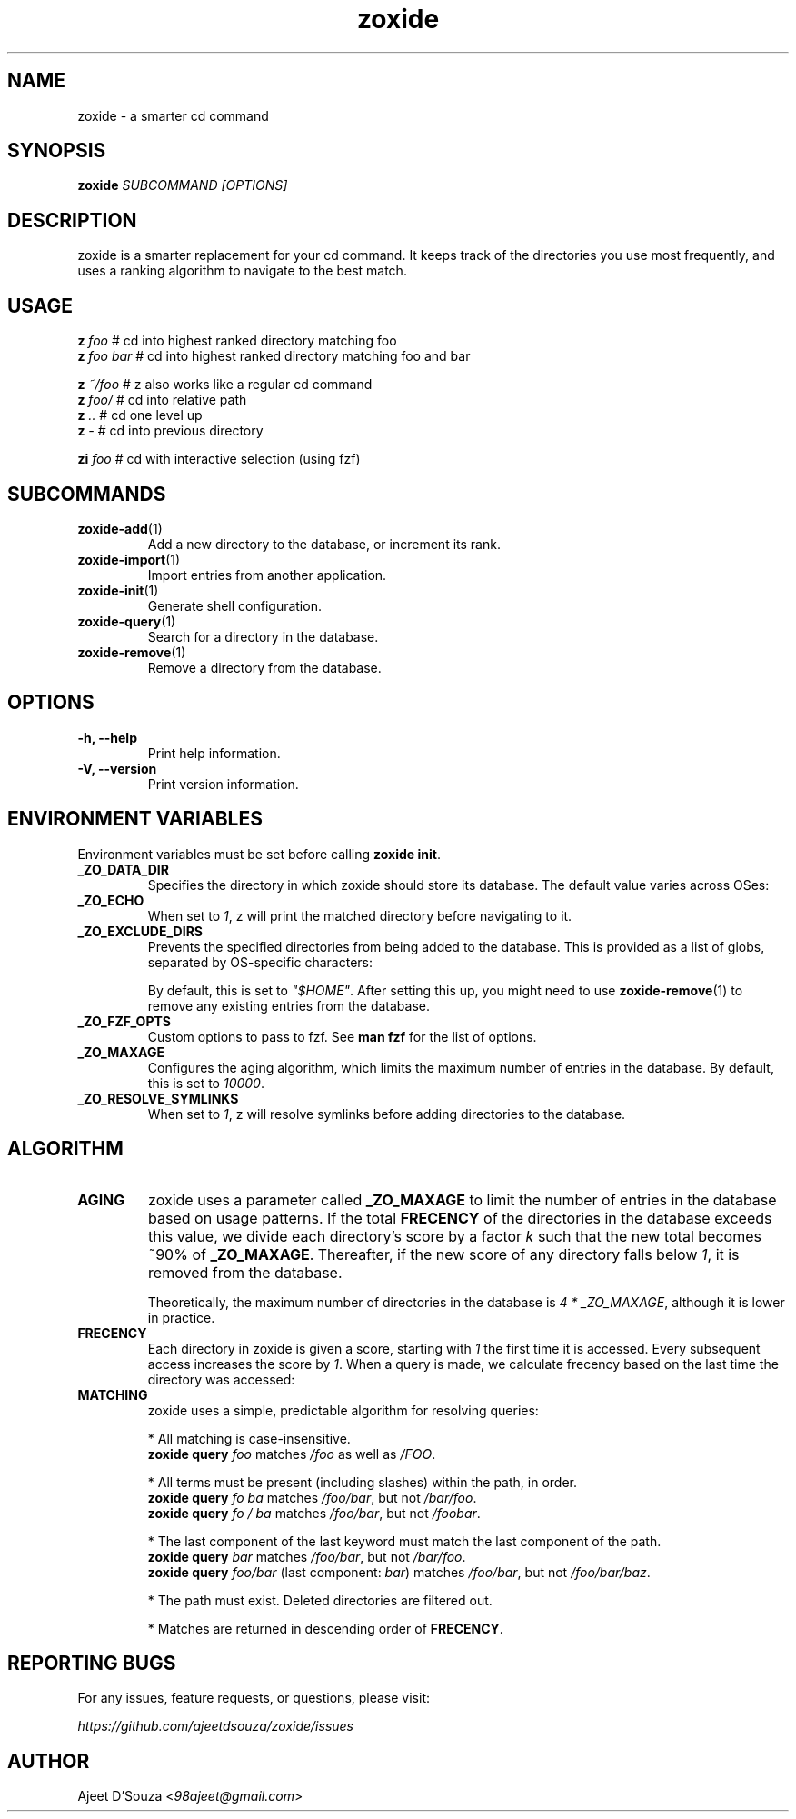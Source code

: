 .TH "zoxide" "1" "2021-04-12" "zoxide" "zoxide"
.SH NAME
zoxide - a smarter cd command
.SH SYNOPSIS
.B zoxide \fISUBCOMMAND [OPTIONS]\fR
.SH DESCRIPTION
zoxide is a smarter replacement for your cd command. It keeps track of the
directories you use most frequently, and uses a ranking algorithm to navigate
to the best match.
.SH USAGE
.nf
    \fBz\fR \fIfoo\fR        # cd into highest ranked directory matching foo
    \fBz\fR \fIfoo bar\fR    # cd into highest ranked directory matching foo and bar
.sp
    \fBz\fR \fI~/foo\fR      # z also works like a regular cd command
    \fBz\fR \fIfoo/\fR       # cd into relative path
    \fBz\fR \fI..\fR         # cd one level up
    \fBz\fR \fI-\fR          # cd into previous directory
.sp
    \fBzi\fR \fIfoo\fR       # cd with interactive selection (using fzf)
.fi
.SH SUBCOMMANDS
.TP
\fBzoxide-add\fR(1)
Add a new directory to the database, or increment its rank.
.TP
\fBzoxide-import\fR(1)
Import entries from another application.
.TP
\fBzoxide-init\fR(1)
Generate shell configuration.
.TP
\fBzoxide-query\fR(1)
Search for a directory in the database.
.TP
\fBzoxide-remove\fR(1)
Remove a directory from the database.
.SH OPTIONS
.TP
.B -h, --help
Print help information.
.TP
.B -V, --version
Print version information.
.SH ENVIRONMENT VARIABLES
Environment variables must be set before calling \fBzoxide init\fR.
.TP
.B _ZO_DATA_DIR
Specifies the directory in which zoxide should store its database. The default
value varies across OSes:
.TS
tab(|);
l l.
    \fBOS|Path\fR
    Linux/BSD|T{
\fI$XDG_DATA_HOME\fR or \fI$HOME/.local/share\fR
.br
eg. /home/alice/.local/share
T}
    macOS|T{
\fI$HOME/Library/Application Support\fR
.br
eg. /Users/Alice/Library/Application Support
T}
    Windows|T{
\fI{FOLDERID_RoamingAppData}\fR
.br
eg. C:\\Users\\Alice\\AppData\\Roaming
T}
.TE
.TP
.B _ZO_ECHO
When set to \fI1\fR, z will print the matched directory before navigating
to it.
.TP
.B _ZO_EXCLUDE_DIRS
Prevents the specified directories from being added to the database. This is
provided as a list of globs, separated by OS-specific characters:
.TS
tab(|);
l l.
    \fBOS|Separator\fR
    Linux/macOS/BSD|T{
\fI:\fR eg. $HOME:$HOME/private/*
T}
    Windows|\fI;\fR eg. $HOME;$HOME/private/*
.TE
.sp
By default, this is set to \fI"$HOME"\fR. After setting this up, you might need
to use \fBzoxide-remove\fR(1) to remove any existing entries from the database.
.TP
.B _ZO_FZF_OPTS
Custom options to pass to fzf. See \fBman fzf\fR for the list of options.
.TP
.B _ZO_MAXAGE
Configures the aging algorithm, which limits the maximum number of entries in
the database. By default, this is set to \fI10000\fR.
.TP
.B _ZO_RESOLVE_SYMLINKS
When set to \fI1\fR, z will resolve symlinks before adding directories to
the database.
.SH ALGORITHM
.TP
.B AGING
zoxide uses a parameter called \fB_ZO_MAXAGE\fR to limit the number of entries
in the database based on usage patterns. If the total \fBFRECENCY\fR of the
directories in the database exceeds this value, we divide each directory's
score by a factor \fIk\fR such that the new total becomes ~90% of
\fB_ZO_MAXAGE\fR. Thereafter, if the new score of any directory falls below
\fI1\fR, it is removed from the database.
.sp
Theoretically, the maximum number of directories in the database is
\fI4 * _ZO_MAXAGE\fR, although it is lower in practice.
.TP
.B FRECENCY
Each directory in zoxide is given a score, starting with \fI1\fR the first time
it is accessed. Every subsequent access increases the score by \fI1\fR. When a
query is made, we calculate frecency based on the last time the directory was
accessed:
.TS
tab(|);
l l.
    \fBLast access time\fR|\fBFrecency\fR
    Within the last hour|\fIscore * 4\fR
    Within the last day|\fIscore * 2\fR
    Within the last week|\fIscore / 2\fR
    Otherwise|\fIscore / 4\fR
.TE
.TP
.B MATCHING
zoxide uses a simple, predictable algorithm for resolving queries:
.sp
* All matching is case-insensitive.
    \fBzoxide query\fR \fIfoo\fR matches \fI/foo\fR as well as \fI/FOO\fR.
.sp
* All terms must be present (including slashes) within the path, in order.
    \fBzoxide query\fR \fIfo ba\fR matches \fI/foo/bar\fR, but not \fI/bar/foo\fR.
    \fBzoxide query\fR \fIfo / ba\fR matches \fI/foo/bar\fR, but not \fI/foobar\fR.
.sp
* The last component of the last keyword must match the last component of the path.
    \fBzoxide query\fR \fIbar\fR matches \fI/foo/bar\fR, but not \fI/bar/foo\fR.
    \fBzoxide query\fR \fIfoo/bar\fR (last component: \fIbar\fR) matches \fI/foo/bar\fR, but not \fI/foo/bar/baz\fR.
.sp
* The path must exist. Deleted directories are filtered out.
.sp
* Matches are returned in descending order of \fBFRECENCY\fR.
.SH REPORTING BUGS
For any issues, feature requests, or questions, please visit:
.sp
    \fIhttps://github.com/ajeetdsouza/zoxide/issues\fR
.SH AUTHOR
Ajeet D'Souza <\fI98ajeet@gmail.com\fR>
